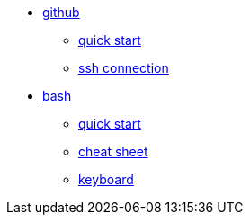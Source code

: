 // the studio
* xref:github:github.adoc[github]
** xref:github:github_quick_start.adoc[quick start]
** xref:github:github_ssh.adoc[ssh connection]

* xref:bash:bash.adoc[bash]
** xref:bash:bash_quickstart.adoc[quick start]
** xref:bash:bash_cheat.adoc[cheat sheet]
** xref:bash:bash_keyboard_commands.adoc[keyboard]


